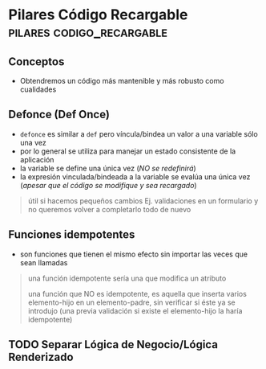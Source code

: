 * Pilares Código Recargable                     :pilares:codigo_recargable:
   :PROPERTIES:
   :DATE-CREATED: <2023-10-16 Mon>
   :DATE-UPDATED: <2023-10-16 Mon>
   :BOOK: nil
   :BOOK-CHAPTERS: nil
   :COURSE: nil
   :COURSE-LESSONS: nil
   :END:
** Conceptos
   - Obtendremos un código más mantenible y más robusto como cualidades
** Defonce (Def Once)
 - ~defonce~ es similar a ~def~ pero víncula/bindea un valor a una variable sólo una vez
 - por lo general se utiliza para manejar un estado consistente de la aplicación
 - la variable se define una única vez (/NO se redefinirá/)
 - la expresión vinculada/bindeada a la variable se evalúa una única vez (/apesar que el código se modifique y sea recargado/)

 #+BEGIN_QUOTE
 útil si hacemos pequeños cambios
 Ej. validaciones en un formulario y no queremos volver a completarlo todo de nuevo
 #+END_QUOTE
** Funciones idempotentes
   - son funciones que tienen el mismo efecto sin importar las veces que sean llamadas

   #+BEGIN_QUOTE
   una función idempotente sería una que modifica un atributo

   una función que NO es idempotente, es aquella que inserta varios elemento-hijo en un elemento-padre,
   sin verificar si éste ya se introdujo (una previa validación si existe el elemento-hijo la haría idempotente)
   #+END_QUOTE
** TODO Separar Lógica de Negocio/Lógica Renderizado
